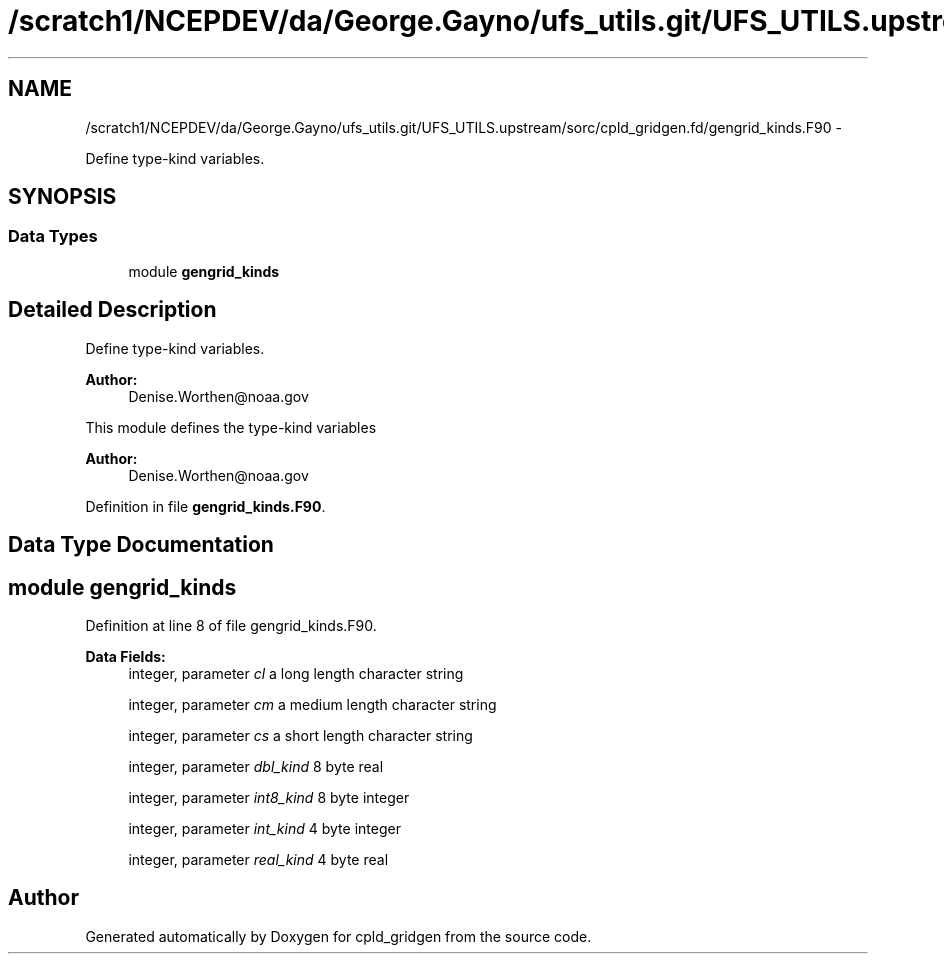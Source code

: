 .TH "/scratch1/NCEPDEV/da/George.Gayno/ufs_utils.git/UFS_UTILS.upstream/sorc/cpld_gridgen.fd/gengrid_kinds.F90" 3 "Wed Mar 13 2024" "Version 1.13.0" "cpld_gridgen" \" -*- nroff -*-
.ad l
.nh
.SH NAME
/scratch1/NCEPDEV/da/George.Gayno/ufs_utils.git/UFS_UTILS.upstream/sorc/cpld_gridgen.fd/gengrid_kinds.F90 \- 
.PP
Define type-kind variables\&.  

.SH SYNOPSIS
.br
.PP
.SS "Data Types"

.in +1c
.ti -1c
.RI "module \fBgengrid_kinds\fP"
.br
.in -1c
.SH "Detailed Description"
.PP 
Define type-kind variables\&. 


.PP
\fBAuthor:\fP
.RS 4
Denise.Worthen@noaa.gov
.RE
.PP
This module defines the type-kind variables 
.PP
\fBAuthor:\fP
.RS 4
Denise.Worthen@noaa.gov 
.RE
.PP

.PP
Definition in file \fBgengrid_kinds\&.F90\fP\&.
.SH "Data Type Documentation"
.PP 
.SH "module gengrid_kinds"
.PP 
Definition at line 8 of file gengrid_kinds\&.F90\&.
.PP
\fBData Fields:\fP
.RS 4
integer, parameter \fIcl\fP a long length character string 
.br
.PP
integer, parameter \fIcm\fP a medium length character string 
.br
.PP
integer, parameter \fIcs\fP a short length character string 
.br
.PP
integer, parameter \fIdbl_kind\fP 8 byte real 
.br
.PP
integer, parameter \fIint8_kind\fP 8 byte integer 
.br
.PP
integer, parameter \fIint_kind\fP 4 byte integer 
.br
.PP
integer, parameter \fIreal_kind\fP 4 byte real 
.br
.PP
.RE
.PP
.SH "Author"
.PP 
Generated automatically by Doxygen for cpld_gridgen from the source code\&.
